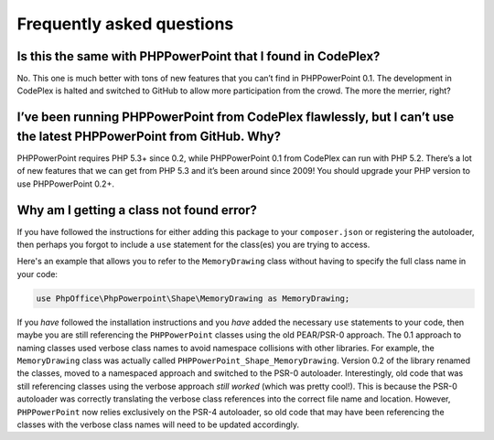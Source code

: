 .. _faq:

Frequently asked questions
==========================

Is this the same with PHPPowerPoint that I found in CodePlex?
-------------------------------------------------------

No. This one is much better with tons of new features that you can’t
find in PHPPowerPoint 0.1. The development in CodePlex is halted and
switched to GitHub to allow more participation from the crowd. The more
the merrier, right?

I’ve been running PHPPowerPoint from CodePlex flawlessly, but I can’t use the latest PHPPowerPoint from GitHub. Why?
--------------------------------------------------------------------------------------------------------

PHPPowerPoint requires PHP 5.3+ since 0.2, while PHPPowerPoint 0.1 from CodePlex
can run with PHP 5.2. There’s a lot of new features that we can get from
PHP 5.3 and it’s been around since 2009! You should upgrade your PHP
version to use PHPPowerPoint 0.2+.

Why am I getting a class not found error?
-------------------------------------------------------

If you have followed the instructions for either adding this package to your
``composer.json`` or registering the autoloader, then perhaps you forgot to
include a ``use`` statement for the class(es) you are trying to access.

Here's an example that allows you to refer to the ``MemoryDrawing`` class
without having to specify the full class name in your code:

.. code-block:: php

    use PhpOffice\PhpPowerpoint\Shape\MemoryDrawing as MemoryDrawing;

If you *have* followed the installation instructions and you *have* added
the necessary ``use`` statements to your code, then maybe you are still
referencing the ``PHPPowerPoint`` classes using the old PEAR/PSR-0 approach.
The 0.1 approach to naming classes used verbose class names to avoid
namespace collisions with other libraries. For example, the ``MemoryDrawing``
class was actually called ``PHPPowerPoint_Shape_MemoryDrawing``. Version
0.2 of the library renamed the classes, moved to a namespaced approach
and switched to the PSR-0 autoloader. Interestingly, old code that was
still referencing classes using the verbose approach *still worked* (which
was pretty cool!). This is because the PSR-0 autoloader was correctly
translating the verbose class references into the correct file name and
location. However, ``PHPPowerPoint`` now relies exclusively on the PSR-4
autoloader, so old code that may have been referencing the classes with
the verbose class names will need to be updated accordingly.
